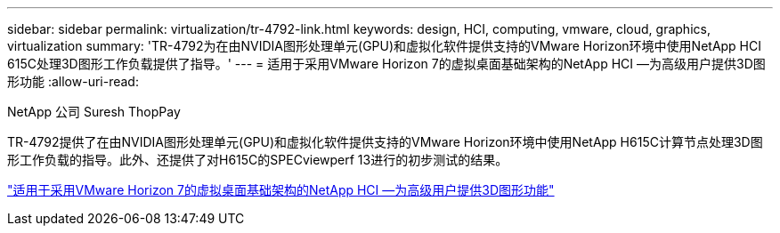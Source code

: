 ---
sidebar: sidebar 
permalink: virtualization/tr-4792-link.html 
keywords: design, HCI, computing, vmware, cloud, graphics, virtualization 
summary: 'TR-4792为在由NVIDIA图形处理单元(GPU)和虚拟化软件提供支持的VMware Horizon环境中使用NetApp HCI 615C处理3D图形工作负载提供了指导。' 
---
= 适用于采用VMware Horizon 7的虚拟桌面基础架构的NetApp HCI —为高级用户提供3D图形功能
:allow-uri-read: 


NetApp 公司 Suresh ThopPay

[role="lead"]
TR-4792提供了在由NVIDIA图形处理单元(GPU)和虚拟化软件提供支持的VMware Horizon环境中使用NetApp H615C计算节点处理3D图形工作负载的指导。此外、还提供了对H615C的SPECviewperf 13进行的初步测试的结果。

link:https://www.netapp.com/pdf.html?item=/media/7125-tr4792.pdf["适用于采用VMware Horizon 7的虚拟桌面基础架构的NetApp HCI —为高级用户提供3D图形功能"^]
